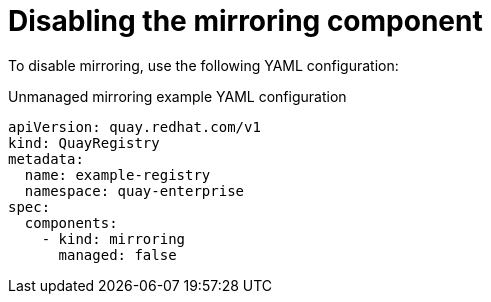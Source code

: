 :_content-type: REFERENCE
[id="operator-unmanaged-mirroring"]
= Disabling the mirroring component

To disable mirroring, use the following YAML configuration:

.Unmanaged mirroring example YAML configuration
[source,yaml]
----
apiVersion: quay.redhat.com/v1
kind: QuayRegistry
metadata:
  name: example-registry
  namespace: quay-enterprise
spec:
  components:
    - kind: mirroring
      managed: false
----